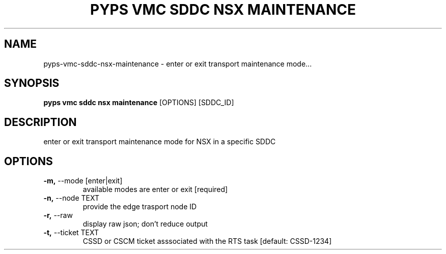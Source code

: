 .TH "PYPS VMC SDDC NSX MAINTENANCE" "1" "2023-03-21" "1.0.0" "pyps vmc sddc nsx maintenance Manual"
.SH NAME
pyps\-vmc\-sddc\-nsx\-maintenance \- enter or exit transport maintenance mode...
.SH SYNOPSIS
.B pyps vmc sddc nsx maintenance
[OPTIONS] [SDDC_ID]
.SH DESCRIPTION
enter or exit transport maintenance mode for NSX in a specific SDDC
.SH OPTIONS
.TP
\fB\-m,\fP \-\-mode [enter|exit]
available modes are enter or exit  [required]
.TP
\fB\-n,\fP \-\-node TEXT
provide the edge trasport node ID
.TP
\fB\-r,\fP \-\-raw
display raw json; don't reduce output
.TP
\fB\-t,\fP \-\-ticket TEXT
CSSD or CSCM ticket asssociated with the RTS task  [default: CSSD-1234]
